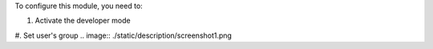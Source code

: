 To configure this module, you need to:

#. Activate the developer mode

#. Set user's group
.. image:: ./static/description/screenshot1.png
